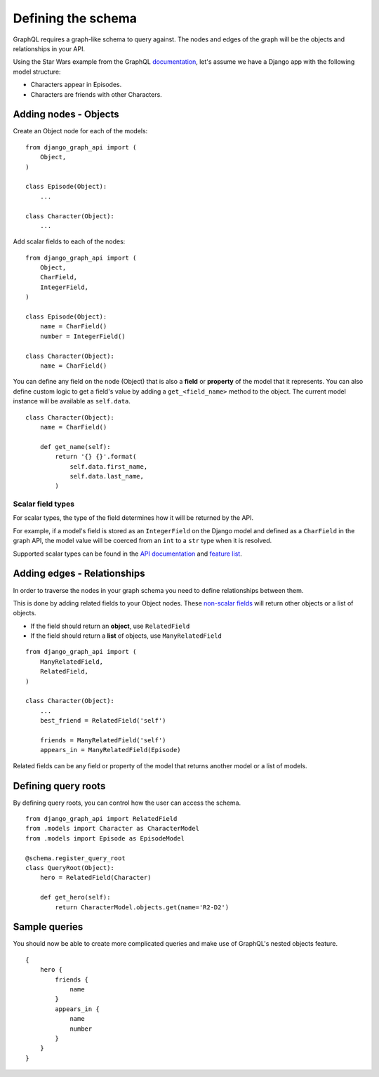 Defining the schema
===================
GraphQL requires a graph-like schema to query against.
The nodes and edges of the graph will be
the objects and relationships in your API.

Using the Star Wars example from the GraphQL documentation_,
let's assume we have a Django app with the following model structure:

- Characters appear in Episodes.
- Characters are friends with other Characters.

Adding nodes - Objects
----------------------

Create an Object node for each of the models:
::

    from django_graph_api import (
        Object,
    )

    class Episode(Object):
        ...

    class Character(Object):
        ...

Add scalar fields to each of the nodes:
::

    from django_graph_api import (
        Object,
        CharField,
        IntegerField,
    )

    class Episode(Object):
        name = CharField()
        number = IntegerField()

    class Character(Object):
        name = CharField()

You can define any field on the node (Object)
that is also a **field** or **property** of the model
that it represents.
You can also define custom logic to get a field's value by adding a ``get_<field_name>`` method to the object.
The current model instance will be available as ``self.data``.

::

    class Character(Object):
        name = CharField()

        def get_name(self):
            return '{} {}'.format(
                self.data.first_name,
                self.data.last_name,
            )

Scalar field types
^^^^^^^^^^^^^^^^^^
For scalar types,
the type of the field determines how it will be returned by the API.

For example, if a model's field is stored as an ``IntegerField`` on the Django model
and defined as a ``CharField`` in the graph API,
the model value will be coerced from an ``int`` to a ``str`` type
when it is resolved.

Supported scalar types can be found in the `API documentation`_ and `feature list`_.

.. _API documentation: api.html#scalar-field-types
.. _feature list: features.html#types

Adding edges - Relationships
----------------------------

In order to traverse the nodes in your graph schema
you need to define relationships between them.

This is done by adding related fields to your Object nodes.
These `non-scalar fields`_ will return
other objects or a list of objects.

- If the field should return an **object**, use ``RelatedField``
- If the field should return a **list** of objects, use ``ManyRelatedField``

::

    from django_graph_api import (
        ManyRelatedField,
        RelatedField,
    )

    class Character(Object):
        ...
        best_friend = RelatedField('self')

        friends = ManyRelatedField('self')
        appears_in = ManyRelatedField(Episode)

Related fields can be any field or property of the model
that returns another model or a list of models.

.. _non-scalar fields: api.html#non-scalar-field-types

Defining query roots
--------------------

By defining query roots, you can control how the user can access the schema.
::

    from django_graph_api import RelatedField
    from .models import Character as CharacterModel
    from .models import Episode as EpisodeModel

    @schema.register_query_root
    class QueryRoot(Object):
        hero = RelatedField(Character)

        def get_hero(self):
            return CharacterModel.objects.get(name='R2-D2')

Sample queries
--------------

You should now be able to create more complicated queries
and make use of GraphQL's nested objects feature.
::

    {
        hero {
            friends {
                name
            }
            appears_in {
                name
                number
            }
        }
    }

.. _documentation: http://graphql.org/learn/
